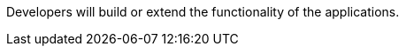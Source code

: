 :title: Developing Intro
:type: developingIntro
:status: published
:summary: Introduction to Developing sections.
:order: 00

Developers will build or extend the functionality of the applications. 
